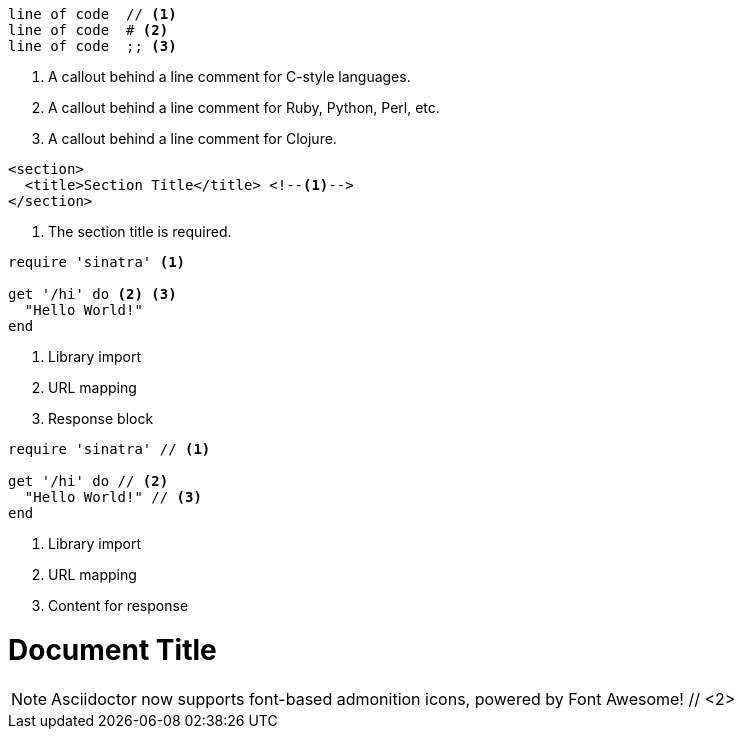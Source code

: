 ////
Included in:

- user-manual: Callouts
- quick-ref
////

// tag::b-nonselect[]
----
line of code  // <1>
line of code  # <2>
line of code  ;; <3>
----
<1> A callout behind a line comment for C-style languages.
<2> A callout behind a line comment for Ruby, Python, Perl, etc.
<3> A callout behind a line comment for Clojure.
// end::b-nonselect[]

// tag::source-xml[]
[source,xml]
----
<section>
  <title>Section Title</title> <!--1-->
</section>
----
<1> The section title is required.
// end::source-xml[]

// tag::basic[]
[source,ruby]
----
require 'sinatra' <1>

get '/hi' do <2> <3>
  "Hello World!"
end
----
<1> Library import
<2> URL mapping
<3> Response block
// end::basic[]

// tag::b-src[]
[source,ruby]
----
require 'sinatra' // <1>

get '/hi' do // <2>
  "Hello World!" // <3>
end
----
<1> Library import
<2> URL mapping
<3> Content for response
// end::b-src[]

// tag::co-icon[]
= Document Title
:icons: font // <1>

NOTE: Asciidoctor now supports font-based admonition icons, powered by Font Awesome! // <2>
// end::co-icon[]
